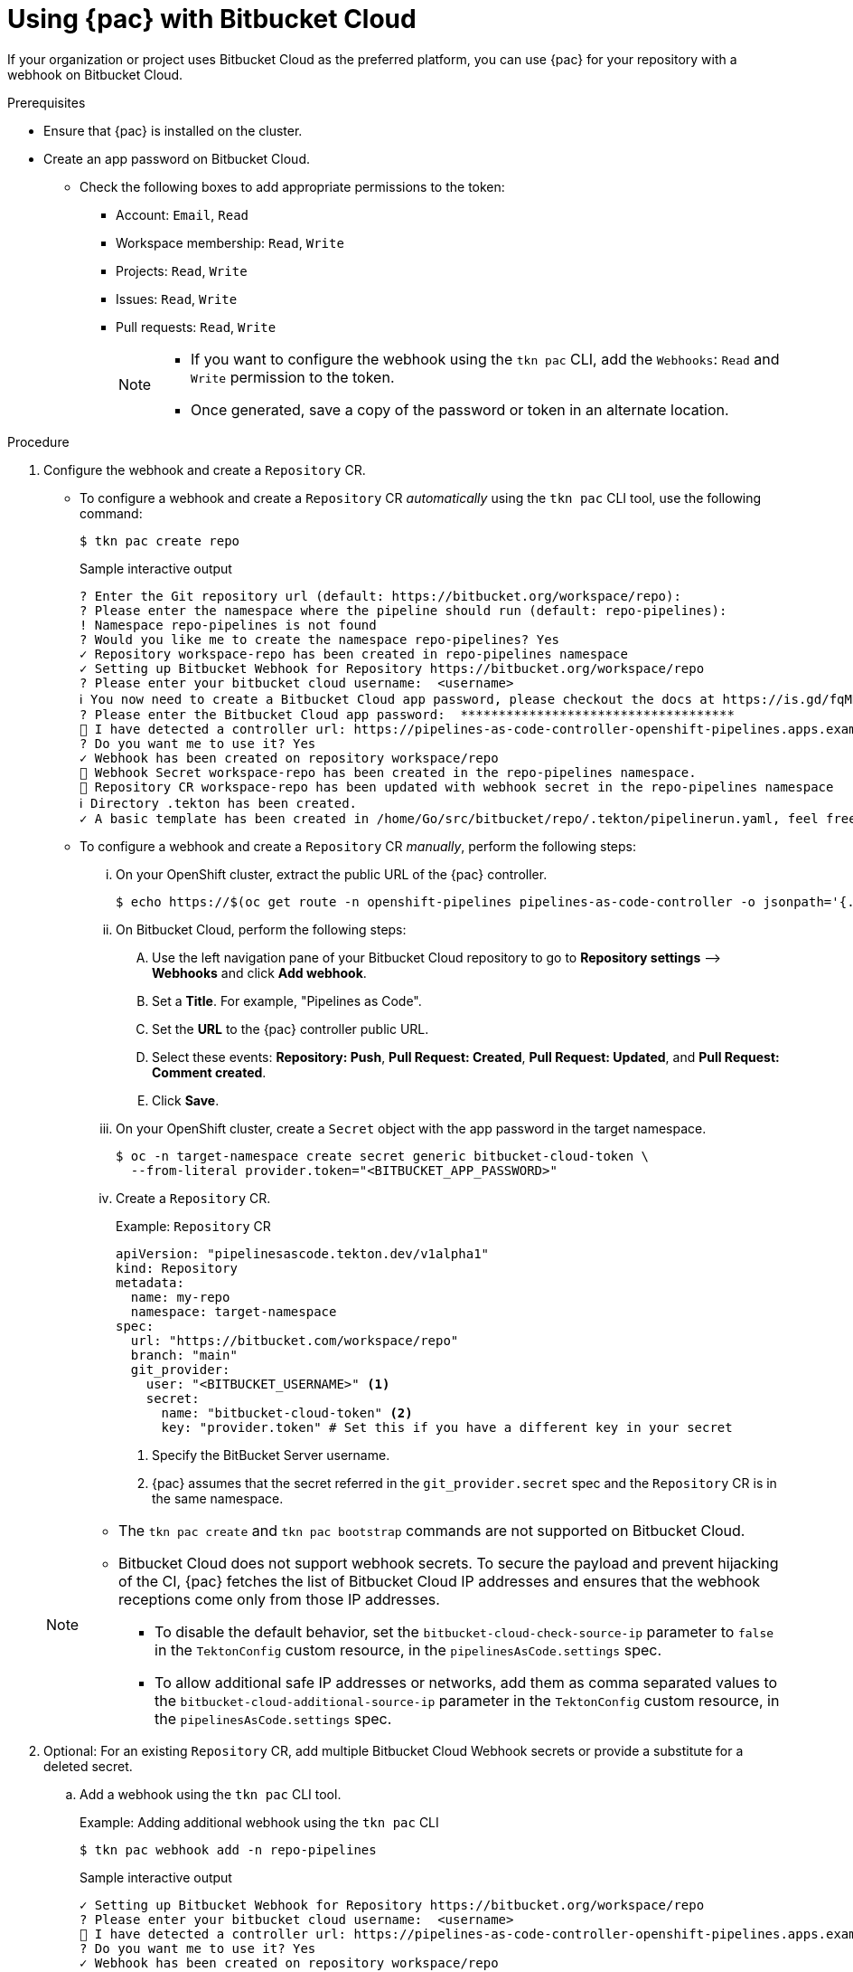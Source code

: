 // This module is included in the following assembly:
//
// *cicd/pipelines/using-pipelines-as-code.adoc

:_content-type: PROCEDURE
[id="using-pipelines-as-code-with-bitbucket-cloud_{context}"]
= Using {pac} with Bitbucket Cloud

[role="_abstract"]
If your organization or project uses Bitbucket Cloud as the preferred platform, you can use {pac} for your repository with a webhook on Bitbucket Cloud.

[discrete]
.Prerequisites

* Ensure that {pac} is installed on the cluster.

* Create an app password on Bitbucket Cloud.

** Check the following boxes to add appropriate permissions to the token:
*** Account: `Email`, `Read`
*** Workspace membership: `Read`, `Write`
*** Projects: `Read`, `Write`
*** Issues: `Read`, `Write`
*** Pull requests: `Read`, `Write`
+
[NOTE]
====
* If you want to configure the webhook using the `tkn pac` CLI, add the `Webhooks`: `Read` and `Write` permission to the token.

* Once generated, save a copy of the password or token in an alternate location.
====

[discrete]
.Procedure

. Configure the webhook and create a `Repository` CR.

** To configure a webhook and create a `Repository` CR _automatically_ using the `tkn pac` CLI tool, use the following command:
+
[source,terminal]
----
$ tkn pac create repo
----
+
.Sample interactive output
[source,terminal]
----
? Enter the Git repository url (default: https://bitbucket.org/workspace/repo):
? Please enter the namespace where the pipeline should run (default: repo-pipelines):
! Namespace repo-pipelines is not found
? Would you like me to create the namespace repo-pipelines? Yes
✓ Repository workspace-repo has been created in repo-pipelines namespace
✓ Setting up Bitbucket Webhook for Repository https://bitbucket.org/workspace/repo
? Please enter your bitbucket cloud username:  <username>
ℹ ️You now need to create a Bitbucket Cloud app password, please checkout the docs at https://is.gd/fqMHiJ for the required permissions
? Please enter the Bitbucket Cloud app password:  ************************************
👀 I have detected a controller url: https://pipelines-as-code-controller-openshift-pipelines.apps.example.com
? Do you want me to use it? Yes
✓ Webhook has been created on repository workspace/repo
🔑 Webhook Secret workspace-repo has been created in the repo-pipelines namespace.
🔑 Repository CR workspace-repo has been updated with webhook secret in the repo-pipelines namespace
ℹ Directory .tekton has been created.
✓ A basic template has been created in /home/Go/src/bitbucket/repo/.tekton/pipelinerun.yaml, feel free to customize it.
----

** To configure a webhook and create a `Repository` CR _manually_, perform the following steps:

... On your OpenShift cluster, extract the public URL of the {pac} controller.
+
[source,terminal]
----
$ echo https://$(oc get route -n openshift-pipelines pipelines-as-code-controller -o jsonpath='{.spec.host}')
----

... On Bitbucket Cloud, perform the following steps:

.... Use the left navigation pane of your Bitbucket Cloud repository to go to *Repository settings* –> *Webhooks* and click *Add webhook*.

.... Set a *Title*. For example, "Pipelines as Code".

.... Set the *URL* to the {pac} controller public URL.

.... Select these events: *Repository: Push*, *Pull Request: Created*, *Pull Request: Updated*, and *Pull Request: Comment created*.

.... Click *Save*.

... On your OpenShift cluster, create a `Secret` object with the app password in the target namespace.
+
[source,terminal]
----
$ oc -n target-namespace create secret generic bitbucket-cloud-token \
  --from-literal provider.token="<BITBUCKET_APP_PASSWORD>"
----

... Create a `Repository` CR.
+
.Example: `Repository` CR
[source,yaml]
----
apiVersion: "pipelinesascode.tekton.dev/v1alpha1"
kind: Repository
metadata:
  name: my-repo
  namespace: target-namespace
spec:
  url: "https://bitbucket.com/workspace/repo"
  branch: "main"
  git_provider:
    user: "<BITBUCKET_USERNAME>" <1>
    secret:
      name: "bitbucket-cloud-token" <2>
      key: "provider.token" # Set this if you have a different key in your secret
----
<1> Specify the BitBucket Server username.
<2> {pac} assumes that the secret referred in the `git_provider.secret` spec and the `Repository` CR is in the same namespace.

+
[NOTE]
====
* The `tkn pac create` and `tkn pac bootstrap` commands are not supported on Bitbucket Cloud.

* Bitbucket Cloud does not support webhook secrets. To secure the payload and prevent hijacking of the CI, {pac} fetches the list of Bitbucket Cloud IP addresses and ensures that the webhook receptions come only from those IP addresses.
** To disable the default behavior, set the `bitbucket-cloud-check-source-ip` parameter to `false` in the `TektonConfig` custom resource, in the `pipelinesAsCode.settings` spec.
** To allow additional safe IP addresses or networks, add them as comma separated values to the `bitbucket-cloud-additional-source-ip` parameter in the `TektonConfig` custom resource, in the `pipelinesAsCode.settings` spec.
====

. Optional: For an existing `Repository` CR, add multiple Bitbucket Cloud Webhook secrets or provide a substitute for a deleted secret.

.. Add a webhook using the `tkn pac` CLI tool.
+
.Example: Adding additional webhook using the `tkn pac` CLI
[source,terminal]
----
$ tkn pac webhook add -n repo-pipelines
----
+
.Sample interactive output
[source,terminal]
----
✓ Setting up Bitbucket Webhook for Repository https://bitbucket.org/workspace/repo
? Please enter your bitbucket cloud username:  <username>
👀 I have detected a controller url: https://pipelines-as-code-controller-openshift-pipelines.apps.example.com
? Do you want me to use it? Yes
✓ Webhook has been created on repository workspace/repo
🔑 Secret workspace-repo has been updated with webhook secret in the repo-pipelines namespace.
----
+
[NOTE]
====
Use the `[-n <namespace>]` option with the `tkn pac webhook add` command only when the `Repository` CR exists in a namespace other than the default namespace.
====

.. Update the `webhook.secret` key in the existing OpenShift `Secret` object.

. Optional: For an existing `Repository` CR, update the personal access token.

** Update the personal access token using the `tkn pac` CLI tool.
+
.Example: Updating personal access token using the `tkn pac` CLI
[source,terminal]
----
$ tkn pac webhook update-token -n repo-pipelines
----
+
.Sample interactive output
[source,terminal]
----
? Please enter your personal access token:  ****************************************
🔑 Secret owner-repo has been updated with new personal access token in the repo-pipelines namespace.
----
+
[NOTE]
====
Use the `[-n <namespace>]` option with the `tkn pac webhook update-token` command only when the `Repository` CR exists in a namespace other than the default namespace.
====

** Alternatively, update the personal access token by modifying the `Repository` CR.

... Find the name of the secret in the `Repository` CR.
+
[source,yaml]
----
...
spec:
  git_provider:
    user: "<BITBUCKET_USERNAME>"
    secret:
      name: "bitbucket-cloud-token"
      key: "provider.token"
...
----

... Use the `oc patch` command to update the values of the `$password` in the `$target_namespace` namespace.
+
[source,terminal]
----
$ oc -n $target_namespace patch secret bitbucket-cloud-token -p "{\"data\": {\"provider.token\": \"$(echo -n $NEW_TOKEN|base64 -w0)\"}}"
----
